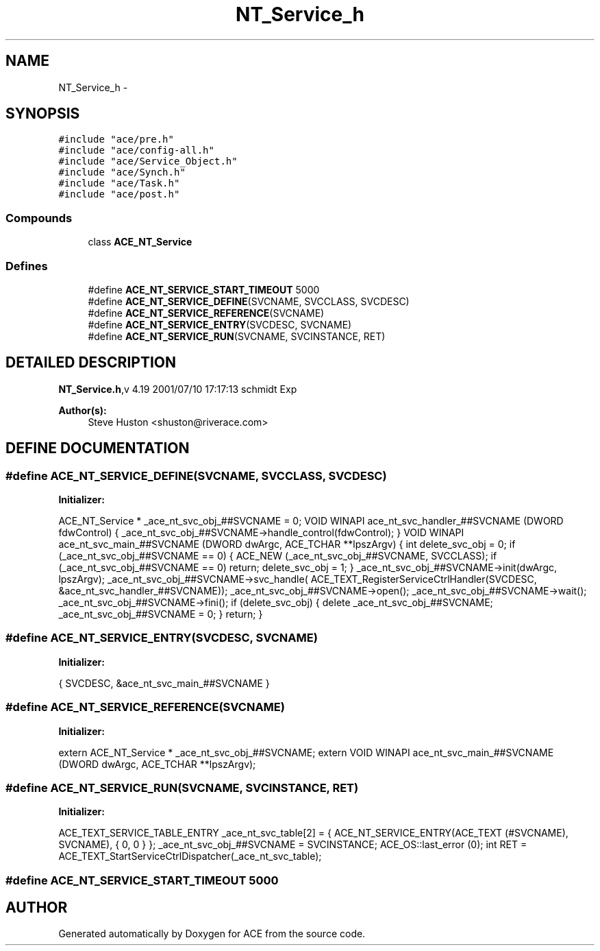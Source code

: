 .TH NT_Service_h 3 "5 Oct 2001" "ACE" \" -*- nroff -*-
.ad l
.nh
.SH NAME
NT_Service_h \- 
.SH SYNOPSIS
.br
.PP
\fC#include "ace/pre.h"\fR
.br
\fC#include "ace/config-all.h"\fR
.br
\fC#include "ace/Service_Object.h"\fR
.br
\fC#include "ace/Synch.h"\fR
.br
\fC#include "ace/Task.h"\fR
.br
\fC#include "ace/post.h"\fR
.br

.SS Compounds

.in +1c
.ti -1c
.RI "class \fBACE_NT_Service\fR"
.br
.in -1c
.SS Defines

.in +1c
.ti -1c
.RI "#define \fBACE_NT_SERVICE_START_TIMEOUT\fR  5000"
.br
.ti -1c
.RI "#define \fBACE_NT_SERVICE_DEFINE\fR(SVCNAME, SVCCLASS, SVCDESC)                   "
.br
.ti -1c
.RI "#define \fBACE_NT_SERVICE_REFERENCE\fR(SVCNAME)                                  "
.br
.ti -1c
.RI "#define \fBACE_NT_SERVICE_ENTRY\fR(SVCDESC, SVCNAME)                             "
.br
.ti -1c
.RI "#define \fBACE_NT_SERVICE_RUN\fR(SVCNAME, SVCINSTANCE, RET)                      "
.br
.in -1c
.SH DETAILED DESCRIPTION
.PP 
.PP
\fBNT_Service.h\fR,v 4.19 2001/07/10 17:17:13 schmidt Exp
.PP
\fBAuthor(s): \fR
.in +1c
 Steve Huston <shuston@riverace.com>
.PP
.SH DEFINE DOCUMENTATION
.PP 
.SS #define ACE_NT_SERVICE_DEFINE(SVCNAME, SVCCLASS, SVCDESC)
.PP
\fBInitializer:\fR
.PP
.nf
\
  ACE_NT_Service * _ace_nt_svc_obj_##SVCNAME = 0;                           \
  VOID WINAPI ace_nt_svc_handler_##SVCNAME (DWORD fdwControl) {             \
    _ace_nt_svc_obj_##SVCNAME->handle_control(fdwControl);                  \
  }                                                                         \
  VOID WINAPI ace_nt_svc_main_##SVCNAME (DWORD dwArgc,                      \
                                         ACE_TCHAR **lpszArgv) {            \
    int delete_svc_obj = 0;                                                 \
    if (_ace_nt_svc_obj_##SVCNAME == 0) {                                   \
      ACE_NEW (_ace_nt_svc_obj_##SVCNAME, SVCCLASS);                        \
      if (_ace_nt_svc_obj_##SVCNAME == 0)                                   \
        return;                                                             \
      delete_svc_obj = 1;                                                   \
    }                                                                       \
    _ace_nt_svc_obj_##SVCNAME->init(dwArgc, lpszArgv);                      \
    _ace_nt_svc_obj_##SVCNAME->svc_handle(                                  \
                  ACE_TEXT_RegisterServiceCtrlHandler(SVCDESC,              \
                                          &ace_nt_svc_handler_##SVCNAME));  \
    _ace_nt_svc_obj_##SVCNAME->open();                                      \
    _ace_nt_svc_obj_##SVCNAME->wait();                                      \
    _ace_nt_svc_obj_##SVCNAME->fini();                                      \
    if (delete_svc_obj) {                                                   \
      delete _ace_nt_svc_obj_##SVCNAME;                                     \
      _ace_nt_svc_obj_##SVCNAME = 0;                                        \
    }                                                                       \
    return;                                                                 \
  }
.fi
.SS #define ACE_NT_SERVICE_ENTRY(SVCDESC, SVCNAME)
.PP
\fBInitializer:\fR
.PP
.nf
\
                      { SVCDESC, &ace_nt_svc_main_##SVCNAME }
.fi
.SS #define ACE_NT_SERVICE_REFERENCE(SVCNAME)
.PP
\fBInitializer:\fR
.PP
.nf
\
extern ACE_NT_Service * _ace_nt_svc_obj_##SVCNAME;                         \
extern VOID WINAPI ace_nt_svc_main_##SVCNAME (DWORD dwArgc,                \
                                              ACE_TCHAR **lpszArgv);
.fi
.SS #define ACE_NT_SERVICE_RUN(SVCNAME, SVCINSTANCE, RET)
.PP
\fBInitializer:\fR
.PP
.nf
\
  ACE_TEXT_SERVICE_TABLE_ENTRY _ace_nt_svc_table[2] =                      \
  {                                                                        \
    ACE_NT_SERVICE_ENTRY(ACE_TEXT (#SVCNAME), SVCNAME),                    \
    { 0, 0 }                                                               \
  };                                                                       \
  _ace_nt_svc_obj_##SVCNAME = SVCINSTANCE;                                 \
  ACE_OS::last_error (0);                                                  \
  int RET = ACE_TEXT_StartServiceCtrlDispatcher(_ace_nt_svc_table);
.fi
.SS #define ACE_NT_SERVICE_START_TIMEOUT  5000
.PP
.SH AUTHOR
.PP 
Generated automatically by Doxygen for ACE from the source code.